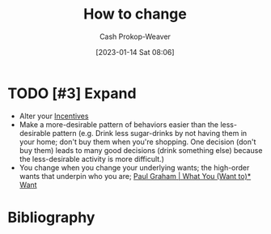 :PROPERTIES:
:ID:       d923e2b9-8907-4cbb-9874-4b638f9f0aba
:LAST_MODIFIED: [2023-09-05 Tue 20:17]
:END:
#+title: How to change
#+hugo_custom_front_matter: :slug "d923e2b9-8907-4cbb-9874-4b638f9f0aba"
#+author: Cash Prokop-Weaver
#+date: [2023-01-14 Sat 08:06]
#+filetags: :hastodo:concept:

* TODO [#3] Expand
- Alter your [[id:deb3b467-3bb1-4000-9665-3a7347909ad6][Incentives]]
- Make a more-desirable pattern of behaviors easier than the less-desirable pattern (e.g. Drink less sugar-drinks by not having them in your home; don't buy them when you're shopping. One decision (don't buy them) leads to many good decisions (drink something else) because the less-desirable activity is more difficult.)
- You change when you change your underlying wants; the high-order wants that underpin who you are; [[id:6e6aa331-8dbf-4751-a896-ca5fc6c7128b][Paul Graham | What You (Want to)* Want]]

* TODO [#2] Flashcards :noexport:
* Bibliography
#+print_bibliography:

